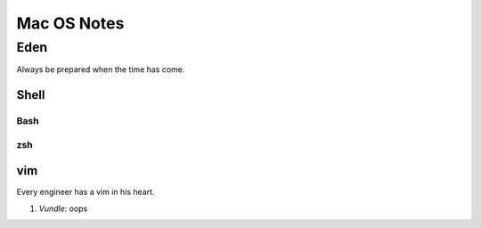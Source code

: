 Mac OS Notes
====
Eden
----
Always be prepared when the time has come.

Shell
::::

Bash
''''
zsh
''''

vim
::::
Every engineer has a vim in his heart.

1. *Vundle*: oops

